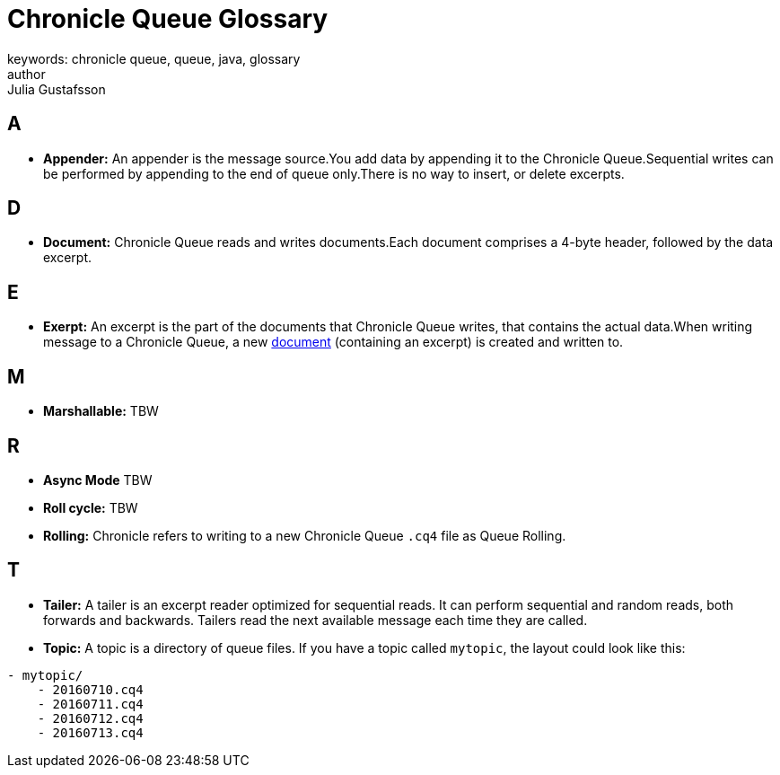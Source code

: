 = Chronicle Queue Glossary
keywords: chronicle queue, queue, java, glossary
author: Julia Gustafsson
:reftext: Chronicle Queue Glossary
:navtitle: Chronicle Queue Glossary
:source-highlighter: highlight.js

[#a]
== A
* *Appender:* An appender is the message source.You add data by appending it to the Chronicle Queue.Sequential writes can be performed by appending to the end of queue only.There is no way to insert, or delete excerpts.

[#d]
== D
* *Document:* Chronicle Queue reads and writes documents.Each document comprises a 4-byte header, followed by the data excerpt.

[#e]
== E
* *Exerpt:* An excerpt is the part of the documents that Chronicle Queue writes, that contains the actual data.When writing message to a Chronicle Queue, a new xref:advanced:advanced.adoc#_queue_documents[document] (containing an excerpt) is created and written to.

[#m]
== M
* *Marshallable:* TBW

[#r]
== R
* *Async Mode* TBW
* *Roll cycle:* TBW
* *Rolling:* Chronicle refers to writing to a new Chronicle Queue `.cq4` file as Queue Rolling.

[#t]
== T
* *Tailer:* A tailer is an excerpt reader optimized for sequential reads. It can perform sequential and random reads, both forwards and backwards. Tailers read the next available message each time they are called.
* *Topic:* A topic is a directory of queue files. If you have a topic called `mytopic`, the layout could look like this:
----
- mytopic/
    - 20160710.cq4
    - 20160711.cq4
    - 20160712.cq4
    - 20160713.cq4
----

